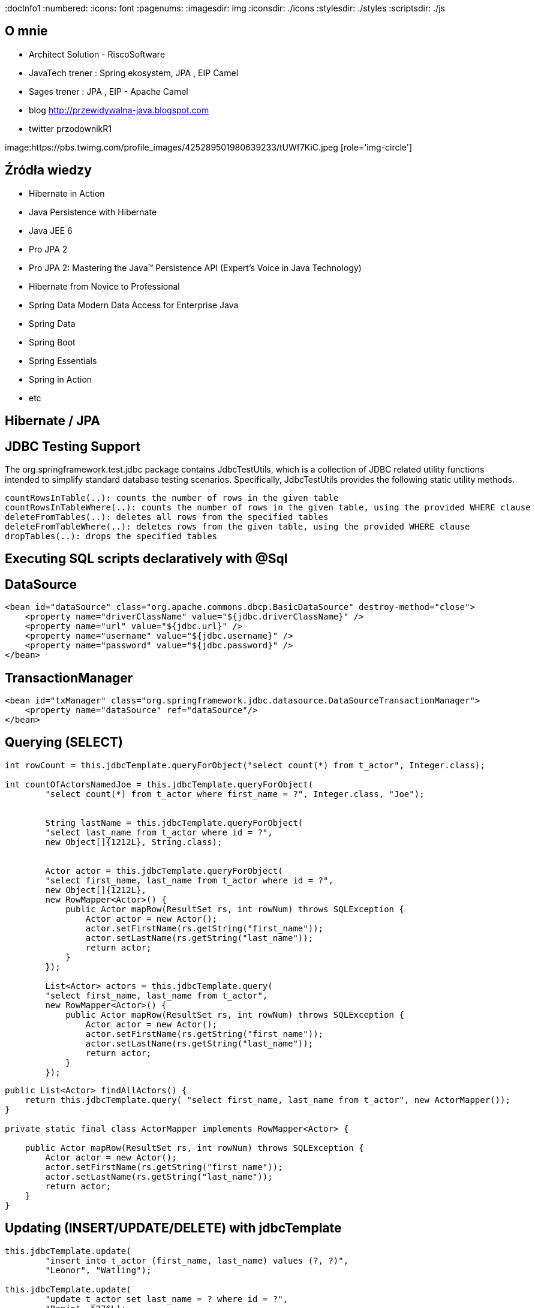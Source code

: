 
:docInfo1
:numbered:
:icons: font
:pagenums:
:imagesdir: img
:iconsdir: ./icons
:stylesdir: ./styles
:scriptsdir: ./js

:image-link: https://pbs.twimg.com/profile_images/425289501980639233/tUWf7KiC.jpeg
ifndef::sourcedir[:sourcedir: ./src/main/java/]
ifndef::resourcedir[:resourcedir: ./src/main/resources/]
ifndef::imgsdir[:imgsdir: ./../img]
:source-highlighter: coderay


== O mnie
* Architect Solution - RiscoSoftware 
* JavaTech trener : Spring ekosystem, JPA , EIP Camel 
* Sages trener : JPA , EIP - Apache Camel 
* blog link:http://przewidywalna-java.blogspot.com[]
* twitter przodownikR1

image:{image-link} [role='img-circle']

== Źródła wiedzy 
 - Hibernate in Action
 - Java Persistence with Hibernate
 - Java JEE 6
 - Pro JPA 2
 - Pro JPA 2: Mastering the Java(TM) Persistence API (Expert's Voice in Java Technology)
 - Hibernate from Novice to Professional 
 - Spring Data Modern Data Access for Enterprise Java
 - Spring Data
 - Spring Boot
 - Spring Essentials
 - Spring in Action
 - etc 

== Hibernate / JPA


== JDBC Testing Support

The org.springframework.test.jdbc package contains JdbcTestUtils, which is a collection of JDBC related utility functions intended to simplify standard database testing scenarios. Specifically, JdbcTestUtils provides the following static utility methods.

    countRowsInTable(..): counts the number of rows in the given table
    countRowsInTableWhere(..): counts the number of rows in the given table, using the provided WHERE clause
    deleteFromTables(..): deletes all rows from the specified tables
    deleteFromTableWhere(..): deletes rows from the given table, using the provided WHERE clause
    dropTables(..): drops the specified tables 


== Executing SQL scripts declaratively with @Sql

== DataSource

[source,xml]

----
<bean id="dataSource" class="org.apache.commons.dbcp.BasicDataSource" destroy-method="close">
    <property name="driverClassName" value="${jdbc.driverClassName}" />
    <property name="url" value="${jdbc.url}" />
    <property name="username" value="${jdbc.username}" />
    <property name="password" value="${jdbc.password}" />
</bean>
----

== TransactionManager 

[source,xml]
----

<bean id="txManager" class="org.springframework.jdbc.datasource.DataSourceTransactionManager">
    <property name="dataSource" ref="dataSource"/>
</bean>
----


== Querying (SELECT)

[source,java]
----

int rowCount = this.jdbcTemplate.queryForObject("select count(*) from t_actor", Integer.class);

int countOfActorsNamedJoe = this.jdbcTemplate.queryForObject(
        "select count(*) from t_actor where first_name = ?", Integer.class, "Joe");
        
        
        String lastName = this.jdbcTemplate.queryForObject(
        "select last_name from t_actor where id = ?",
        new Object[]{1212L}, String.class);
        
        
        Actor actor = this.jdbcTemplate.queryForObject(
        "select first_name, last_name from t_actor where id = ?",
        new Object[]{1212L},
        new RowMapper<Actor>() {
            public Actor mapRow(ResultSet rs, int rowNum) throws SQLException {
                Actor actor = new Actor();
                actor.setFirstName(rs.getString("first_name"));
                actor.setLastName(rs.getString("last_name"));
                return actor;
            }
        });
        
        List<Actor> actors = this.jdbcTemplate.query(
        "select first_name, last_name from t_actor",
        new RowMapper<Actor>() {
            public Actor mapRow(ResultSet rs, int rowNum) throws SQLException {
                Actor actor = new Actor();
                actor.setFirstName(rs.getString("first_name"));
                actor.setLastName(rs.getString("last_name"));
                return actor;
            }
        });
----


[source,java]
----
public List<Actor> findAllActors() {
    return this.jdbcTemplate.query( "select first_name, last_name from t_actor", new ActorMapper());
}

private static final class ActorMapper implements RowMapper<Actor> {

    public Actor mapRow(ResultSet rs, int rowNum) throws SQLException {
        Actor actor = new Actor();
        actor.setFirstName(rs.getString("first_name"));
        actor.setLastName(rs.getString("last_name"));
        return actor;
    }
}
----

== Updating (INSERT/UPDATE/DELETE) with jdbcTemplate

[source,java]
----
this.jdbcTemplate.update(
        "insert into t_actor (first_name, last_name) values (?, ?)",
        "Leonor", "Watling");

this.jdbcTemplate.update(
        "update t_actor set last_name = ? where id = ?",
        "Banjo", 5276L);

this.jdbcTemplate.update(
        "delete from actor where id = ?",
        Long.valueOf(actorId));
----

== Other jdbcTemplate operations

[source,java]
----

this.jdbcTemplate.execute("create table mytable (id integer, name varchar(100))");

this.jdbcTemplate.update(
        "call SUPPORT.REFRESH_ACTORS_SUMMARY(?)",
        Long.valueOf(unionId));

----

== NamedParameterJdbcTemplate

[source,java]
----
private NamedParameterJdbcTemplate namedParameterJdbcTemplate;

public void setDataSource(DataSource dataSource) {
    this.namedParameterJdbcTemplate = new NamedParameterJdbcTemplate(dataSource);
}

public int countOfActorsByFirstName(String firstName) {

    String sql = "select count(*) from T_ACTOR where first_name = :first_name";

    SqlParameterSource namedParameters = new MapSqlParameterSource("first_name", firstName);

    return this.namedParameterJdbcTemplate.queryForObject(sql, namedParameters, Integer.class);
}

----

[source,java]
----

private NamedParameterJdbcTemplate namedParameterJdbcTemplate;

public void setDataSource(DataSource dataSource) {
    this.namedParameterJdbcTemplate = new NamedParameterJdbcTemplate(dataSource);
}

public int countOfActors(Actor exampleActor) {

    // notice how the named parameters match the properties of the above 'Actor' class
    String sql = "select count(*) from T_ACTOR where first_name = :firstName and last_name = :lastName";

    SqlParameterSource namedParameters = new BeanPropertySqlParameterSource(exampleActor);

    return this.namedParameterJdbcTemplate.queryForObject(sql, namedParameters, Integer.class);
}
----
== Running queries

[source,java]

----

public class RunAQuery {

    private JdbcTemplate jdbcTemplate;

    public void setDataSource(DataSource dataSource) {
        this.jdbcTemplate = new JdbcTemplate(dataSource);
    }

    public int getCount() {
        return this.jdbcTemplate.queryForObject("select count(*) from mytable", Integer.class);
    }

    public String getName() {
        return this.jdbcTemplate.queryForObject("select name from mytable", String.class);
    }

    public void setDataSource(DataSource dataSource) {
        this.dataSource = dataSource;
    }
}
----

== Updating the database

[source,java]
----

public class ExecuteAnUpdate {

    private JdbcTemplate jdbcTemplate;

    public void setDataSource(DataSource dataSource) {
        this.jdbcTemplate = new JdbcTemplate(dataSource);
    }

    public void setName(int id, String name) {
        this.jdbcTemplate.update("update mytable set name = ? where id = ?", name, id);
    }
}
----

== Retrieving auto-generated keys

[source,java]
----
final String INSERT_SQL = "insert into my_test (name) values(?)";
final String name = "Rob";

KeyHolder keyHolder = new GeneratedKeyHolder();
jdbcTemplate.update(
    new PreparedStatementCreator() {
        public PreparedStatement createPreparedStatement(Connection connection) throws SQLException {
            PreparedStatement ps = connection.prepareStatement(INSERT_SQL, new String[] {"id"});
            ps.setString(1, name);
            return ps;
        }
    },
    keyHolder);

// keyHolder.getKey() now contains the generated key
----


== Control DataSource connection
[source,xml
----
<bean id="dataSource" class="org.apache.commons.dbcp.BasicDataSource" destroy-method="close">
    <property name="driverClassName" value="${jdbc.driverClassName}"/>
    <property name="url" value="${jdbc.url}"/>
    <property name="username" value="${jdbc.username}"/>
    <property name="password" value="${jdbc.password}"/>
</bean>

<context:property-placeholder location="jdbc.properties"/>

C3P0 configuration:

<bean id="dataSource" class="com.mchange.v2.c3p0.ComboPooledDataSource" destroy-method="close">
    <property name="driverClass" value="${jdbc.driverClassName}"/>
    <property name="jdbcUrl" value="${jdbc.url}"/>
    <property name="user" value="${jdbc.username}"/>
    <property name="password" value="${jdbc.password}"/>
</bean>

<context:property-placeholder location="jdbc.properties"/>
----
